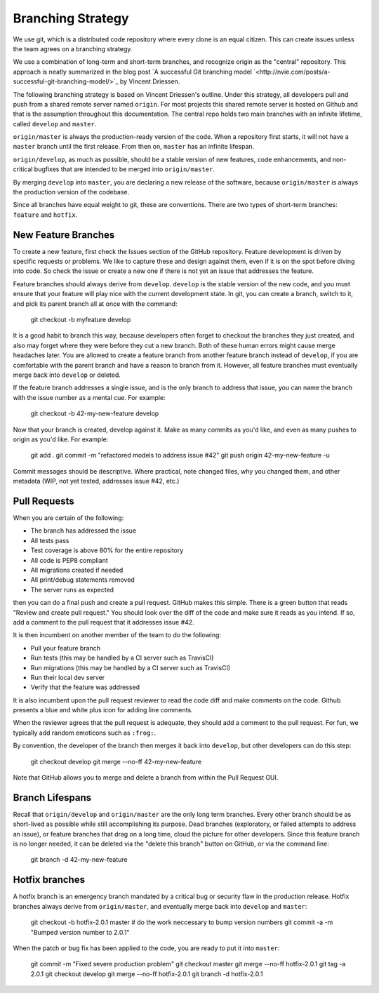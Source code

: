 Branching Strategy
==================

We use git, which is a distributed code repository where every clone is an equal citizen.
This can create issues unless the team agrees on a branching strategy.

We use a combination of long-term and short-term branches, and recognize origin as the "central" repository.
This approach is neatly summarized in the blog post `A successful Git branching model
`<http://nvie.com/posts/a-successful-git-branching-model/>`_ by Vincent Driessen.

The following branching strategy is based on Vincent Driessen's outline. Under this strategy,
all developers pull and push from a shared remote server named ``origin``. For most projects this
shared remote server is hosted on Github and that is the assumption throughout this documentation.
The central repo holds two main branches with an infinite lifetime, called ``develop`` and ``master``.

``origin/master`` is always the production-ready version of the code. When a repository first starts,
it will not have a ``master`` branch until the first release. From then on, ``master`` has an infinite lifespan.

``origin/develop``, as much as possible, should be a stable version of new features, code enhancements,
and non-critical bugfixes that are intended to be merged into ``origin/master``.

By merging ``develop`` into ``master``, you are declaring a new release of the software, because
``origin/master`` is always the production version of the codebase.

Since all branches have equal weight to git, these are conventions. There are two types of short-term
branches: ``feature`` and ``hotfix``.


New Feature Branches
--------------------

To create a new feature, first check the Issues section of the GitHub repository. Feature development
is driven by specific requests or problems. We like to capture these and design against them, even if
it is on the spot before diving into code. So check the issue or create a new one if there is not yet
an issue that addresses the feature.

Feature branches should always derive from ``develop``.  ``develop`` is the stable version of the
new code, and you must ensure that your feature will play nice with the current development state.
In git, you can create a branch, switch to it, and pick its parent branch all at once with the command:

    git checkout -b myfeature develop

It is a good habit to branch this way, because developers often forget to checkout the branches they
just created, and also may forget where they were before they cut a new branch. Both of these human
errors might cause merge headaches later.  You are allowed to create a feature branch from another
feature branch instead of ``develop``, if you are comfortable with the parent branch and have a reason
to branch from it.  However, all feature branches must eventually merge back into ``develop`` or deleted.

If the feature branch addresses a single issue, and is the only branch to address that issue, you
can name the branch with the issue number as a mental cue. For example:

    git checkout -b 42-my-new-feature develop

Now that your branch is created, develop against it. Make as many commits as you'd like, and even
as many pushes to origin as you'd like.  For example:

    git add .
    git commit -m "refactored models to address issue #42"
    git push origin 42-my-new-feature -u

Commit messages should be descriptive. Where practical, note changed files, why you changed them, and
other metadata (WIP, not yet tested, addresses issue #42, etc.)


Pull Requests
-------------

When you are certain of the following:

- The branch has addressed the issue
- All tests pass
- Test coverage is above 80% for the entire repository
- All code is PEP8 compliant
- All migrations created if needed
- All print/debug statements removed
- The server runs as expected

then you can do a final push and create a pull request.  GitHub makes this simple. There is a
green button that reads "Review and create pull request."  You should look over the diff of the code
and make sure it reads as you intend.  If so, add a comment to the pull request that it addresses issue #42.

It is then incumbent on another member of the team to do the following:

- Pull your feature branch
- Run tests (this may be handled by a CI server such as TravisCI)
- Run migrations (this may be handled by a CI server such as TravisCI)
- Run their local dev server
- Verify that the feature was addressed

It is also incumbent upon the pull request reviewer to read the code diff and make comments on the code.
Github presents a blue and white plus icon for adding line comments.

When the reviewer agrees that the pull request is adequate, they should add a comment to the pull request.
For fun, we typically add random emoticons such as ``:frog:``.

By convention, the developer of the branch then merges it back into ``develop``, but other developers can do this step:

    git checkout develop
    git merge --no-ff 42-my-new-feature

Note that GitHub allows you to merge and delete a branch from within the Pull Request GUI.


Branch Lifespans
-----------------

Recall that ``origin/develop`` and ``origin/master`` are the only long term branches. Every other
branch should be as short-lived as possible while still accomplishing its purpose. Dead branches
(exploratory, or failed attempts to address an issue), or feature branches that drag on a long time,
cloud the picture for other developers. Since this feature branch is no longer needed, it can be deleted
via the "delete this branch" button on GitHub, or via the command line:

    git branch -d 42-my-new-feature


Hotfix branches
---------------

A hotfix branch is an emergency branch mandated by a critical bug or security flaw in the production
release. Hotfix branches always derive from ``origin/master``, and eventually merge back into
``develop`` and ``master``:

    git checkout -b hotfix-2.0.1 master
    # do the work neccessary to bump version numbers
    git commit -a -m "Bumped version number to 2.0.1"

When the patch or bug fix has been applied to the code, you are ready to put it into ``master``:

    git commit -m "Fixed severe production problem"
    git checkout master
    git merge --no-ff hotfix-2.0.1
    git tag -a 2.0.1
    git checkout develop
    git merge --no-ff hotfix-2.0.1
    git branch -d hotfix-2.0.1
